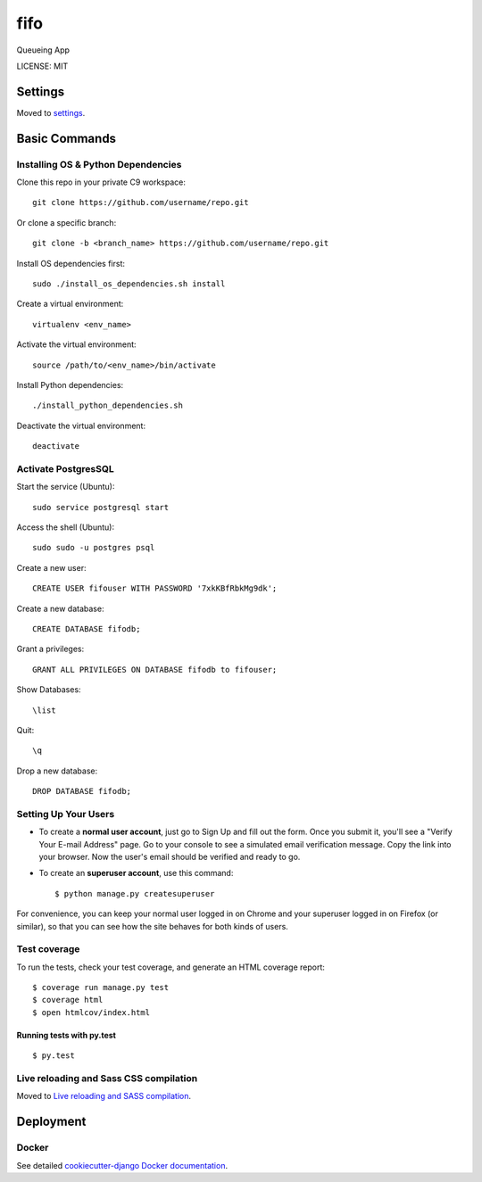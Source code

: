 fifo
==============================

Queueing App


LICENSE: MIT


Settings
------------

Moved to settings_.

.. _settings: http://cookiecutter-django.readthedocs.org/en/latest/settings.html

Basic Commands
--------------

Installing OS & Python Dependencies
^^^^^^^^^^^^^^^^^^^^^
Clone this repo in your private C9 workspace::

    git clone https://github.com/username/repo.git

Or clone a specific branch::

    git clone -b <branch_name> https://github.com/username/repo.git

Install OS dependencies first::

    sudo ./install_os_dependencies.sh install

Create a virtual environment::

    virtualenv <env_name>

Activate the virtual environment::

    source /path/to/<env_name>/bin/activate

Install Python dependencies::

    ./install_python_dependencies.sh

Deactivate the virtual environment::

    deactivate



Activate PostgresSQL
^^^^^^^^^^^^^^^^^^^^^
Start the service (Ubuntu)::

    sudo service postgresql start

Access the shell (Ubuntu)::

    sudo sudo -u postgres psql

Create a new user::

    CREATE USER fifouser WITH PASSWORD '7xkKBfRbkMg9dk';

Create a new database::

    CREATE DATABASE fifodb;

Grant a privileges::

    GRANT ALL PRIVILEGES ON DATABASE fifodb to fifouser;

Show Databases::

    \list

Quit::

    \q

Drop a new database::

    DROP DATABASE fifodb;

Setting Up Your Users
^^^^^^^^^^^^^^^^^^^^^

* To create a **normal user account**, just go to Sign Up and fill out the form. Once you submit it, you'll see a "Verify Your E-mail Address" page. Go to your console to see a simulated email verification message. Copy the link into your browser. Now the user's email should be verified and ready to go.

* To create an **superuser account**, use this command::

    $ python manage.py createsuperuser

For convenience, you can keep your normal user logged in on Chrome and your superuser logged in on Firefox (or similar), so that you can see how the site behaves for both kinds of users.

Test coverage
^^^^^^^^^^^^^

To run the tests, check your test coverage, and generate an HTML coverage report::

    $ coverage run manage.py test
    $ coverage html
    $ open htmlcov/index.html

Running tests with py.test
~~~~~~~~~~~~~~~~~~~~~~~~~~~

::

  $ py.test

Live reloading and Sass CSS compilation
^^^^^^^^^^^^^^^^^^^^^^^^^^^^^^^^^^^^^^^

Moved to `Live reloading and SASS compilation`_.

.. _`Live reloading and SASS compilation`: http://cookiecutter-django.readthedocs.org/en/latest/live-reloading-and-sass-compilation.html








Deployment
----------





Docker
^^^^^^

See detailed `cookiecutter-django Docker documentation`_.

.. _`cookiecutter-django Docker documentation`: http://cookiecutter-django.readthedocs.org/en/latest/deployment-with-docker.html



